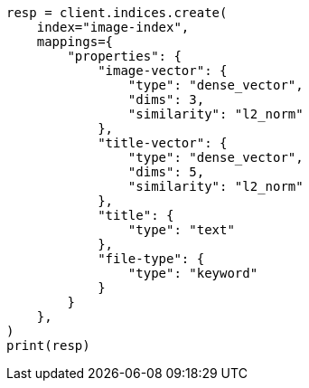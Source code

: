 // This file is autogenerated, DO NOT EDIT
// search/search-your-data/knn-search.asciidoc:85

[source, python]
----
resp = client.indices.create(
    index="image-index",
    mappings={
        "properties": {
            "image-vector": {
                "type": "dense_vector",
                "dims": 3,
                "similarity": "l2_norm"
            },
            "title-vector": {
                "type": "dense_vector",
                "dims": 5,
                "similarity": "l2_norm"
            },
            "title": {
                "type": "text"
            },
            "file-type": {
                "type": "keyword"
            }
        }
    },
)
print(resp)
----
